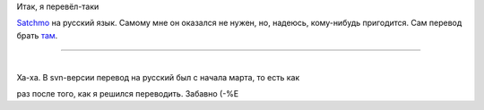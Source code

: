 | Итак, я перевёл-таки
`Satchmo <http://www.satchmoproject.com/trac/ticket/787>`__ на русский
язык. Самому мне он оказался не нужен, но, надеюсь, кому-нибудь
пригодится. Сам перевод брать
`там <http://www.satchmoproject.com/trac/ticket/787>`__.

--------------

| 
| Ха-ха. В svn-версии перевод на русский был с начала марта, то есть как
раз после того, как я решился переводить. Забавно (-%Е
